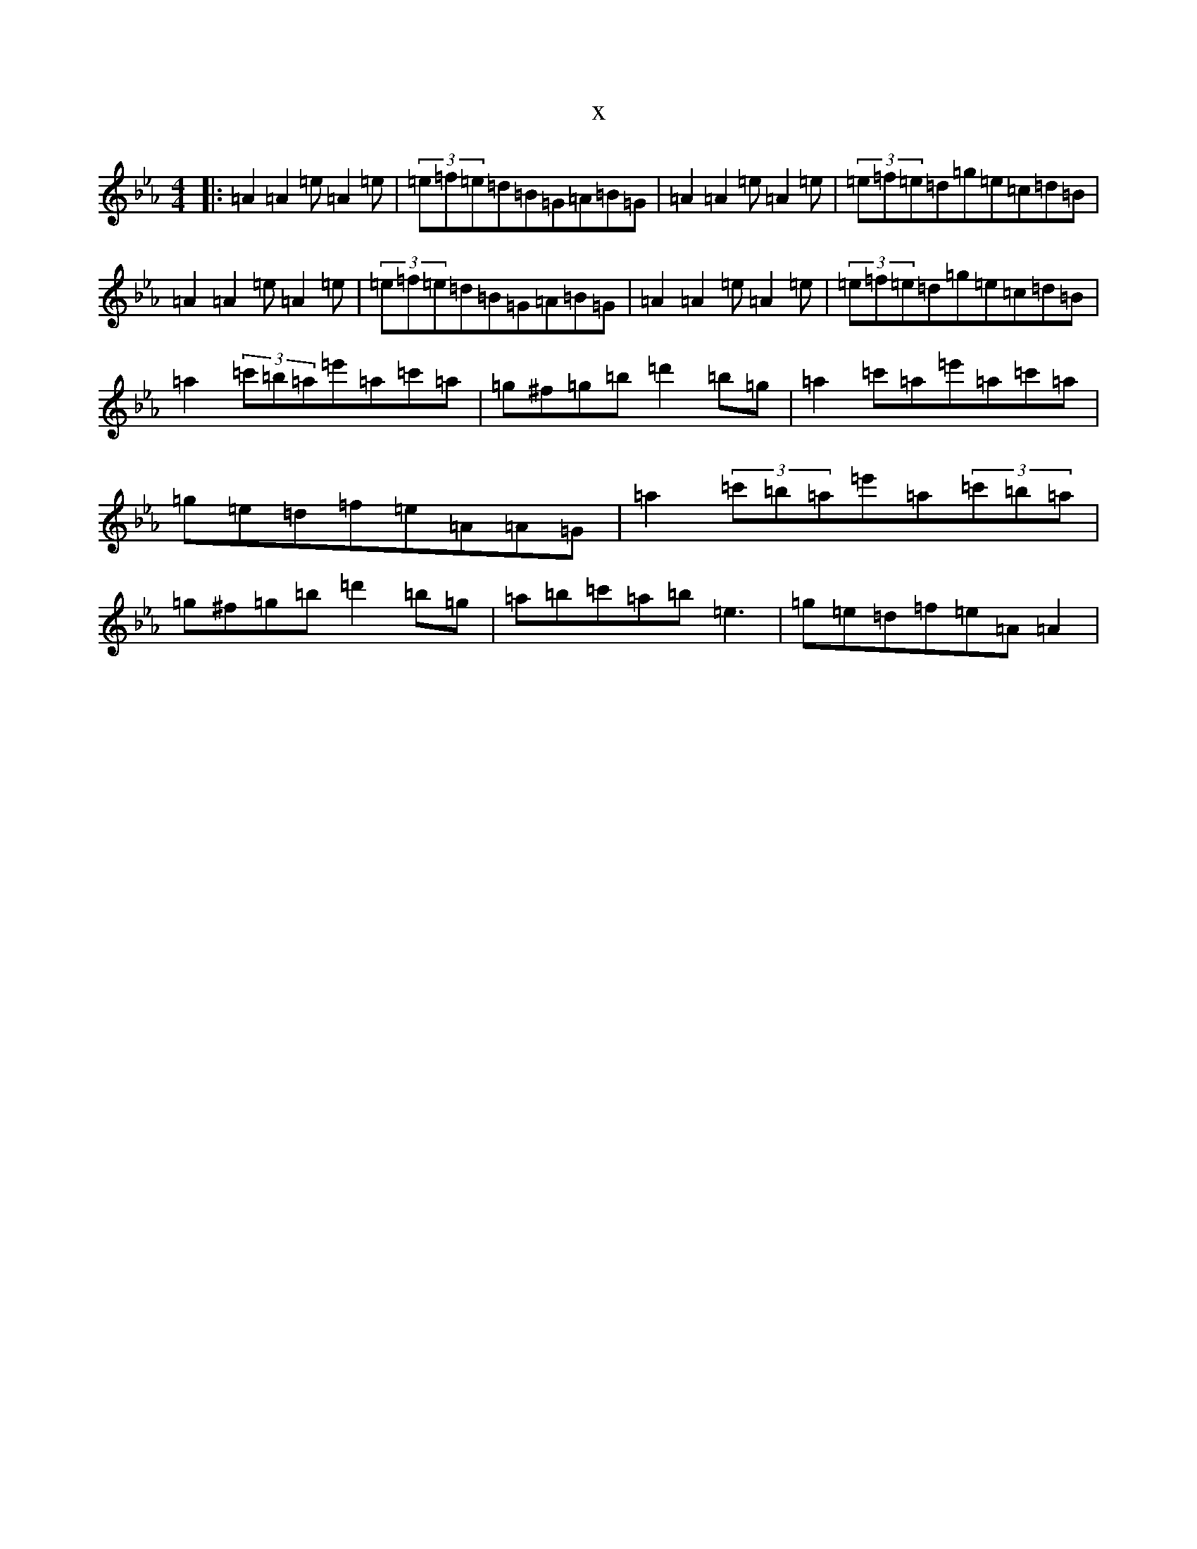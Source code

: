 X:18430
T:x
L:1/8
M:4/4
K: C minor
|:=A2=A2=e=A2=e|(3=e=f=e=d=B=G=A=B=G|=A2=A2=e=A2=e|(3=e=f=e=d=g=e=c=d=B|=A2=A2=e=A2=e|(3=e=f=e=d=B=G=A=B=G|=A2=A2=e=A2=e|(3=e=f=e=d=g=e=c=d=B|=a2(3=c'=b=a=e'=a=c'=a|=g^f=g=b=d'2=b=g|=a2=c'=a=e'=a=c'=a|=g=e=d=f=e=A=A=G|=a2(3=c'=b=a=e'=a(3=c'=b=a|=g^f=g=b=d'2=b=g|=a=b=c'=a=b=e3|=g=e=d=f=e=A=A2|